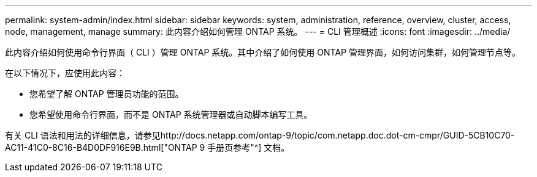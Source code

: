---
permalink: system-admin/index.html 
sidebar: sidebar 
keywords: system, administration, reference, overview, cluster, access, node, management, manage 
summary: 此内容介绍如何管理 ONTAP 系统。 
---
= CLI 管理概述
:icons: font
:imagesdir: ../media/


[role="lead"]
此内容介绍如何使用命令行界面（ CLI ）管理 ONTAP 系统。其中介绍了如何使用 ONTAP 管理界面，如何访问集群，如何管理节点等。

在以下情况下，应使用此内容：

* 您希望了解 ONTAP 管理员功能的范围。
* 您希望使用命令行界面，而不是 ONTAP 系统管理器或自动脚本编写工具。


有关 CLI 语法和用法的详细信息，请参见http://docs.netapp.com/ontap-9/topic/com.netapp.doc.dot-cm-cmpr/GUID-5CB10C70-AC11-41C0-8C16-B4D0DF916E9B.html["ONTAP 9 手册页参考"^] 文档。
